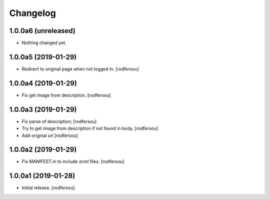 Changelog
=========


1.0.0a6 (unreleased)
--------------------

- Nothing changed yet.


1.0.0a5 (2019-01-29)
--------------------

- Redirect to original page when not logged in.
  [rodfersou]


1.0.0a4 (2019-01-29)
--------------------

- Fix get image from description.
  [rodfersou]


1.0.0a3 (2019-01-29)
--------------------

- Fix parse of description;
  [rodfersou]

- Try to get image from description if not found in body.
  [rodfersou]

- Add original url
  [rodfersou]


1.0.0a2 (2019-01-29)
--------------------

- Fix MANIFEST.in to include zcml files.
  [rodfersou]


1.0.0a1 (2019-01-28)
--------------------

- Initial release.
  [rodfersou]
